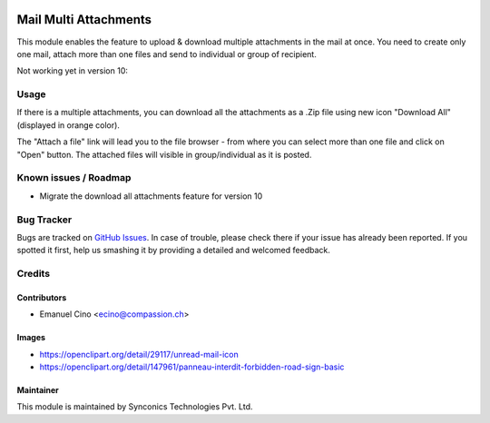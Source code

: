 .. image:: https://img.shields.io/badge/licence-AGPL--3-blue.svg
   :target: http://www.gnu.org/licenses/agpl-3.0-standalone.html
   :alt: License: AGPL-3

======================
Mail Multi Attachments
======================

This module enables the feature to upload & download multiple attachments in the mail at once.
You need to create only one mail, attach more than one files and send to individual or group of recipient.

Not working yet in version 10:


Usage
=====

If there is a multiple attachments, you can download all the attachments as a .Zip file using new icon "Download All"
(displayed in orange color).

The "Attach a file" link will lead you to the file browser - from where you can select more than one file and click on
"Open" button. The attached files will visible in group/individual as it is posted.


Known issues / Roadmap
======================

* Migrate the download all attachments feature for version 10

Bug Tracker
===========

Bugs are tracked on `GitHub Issues
<https://github.com/CompassionCH/compassion-switzerland/issues>`_. In case of trouble, please
check there if your issue has already been reported. If you spotted it first,
help us smashing it by providing a detailed and welcomed feedback.

Credits
=======

Contributors
------------

* Emanuel Cino <ecino@compassion.ch>

Images
------

* https://openclipart.org/detail/29117/unread-mail-icon
* https://openclipart.org/detail/147961/panneau-interdit-forbidden-road-sign-basic

Maintainer
----------

.. image:: https://odoo-community.org/logo.png
   :alt: Odoo Community Association
   :target: https://odoo-community.org

This module is maintained by Synconics Technologies Pvt. Ltd.
